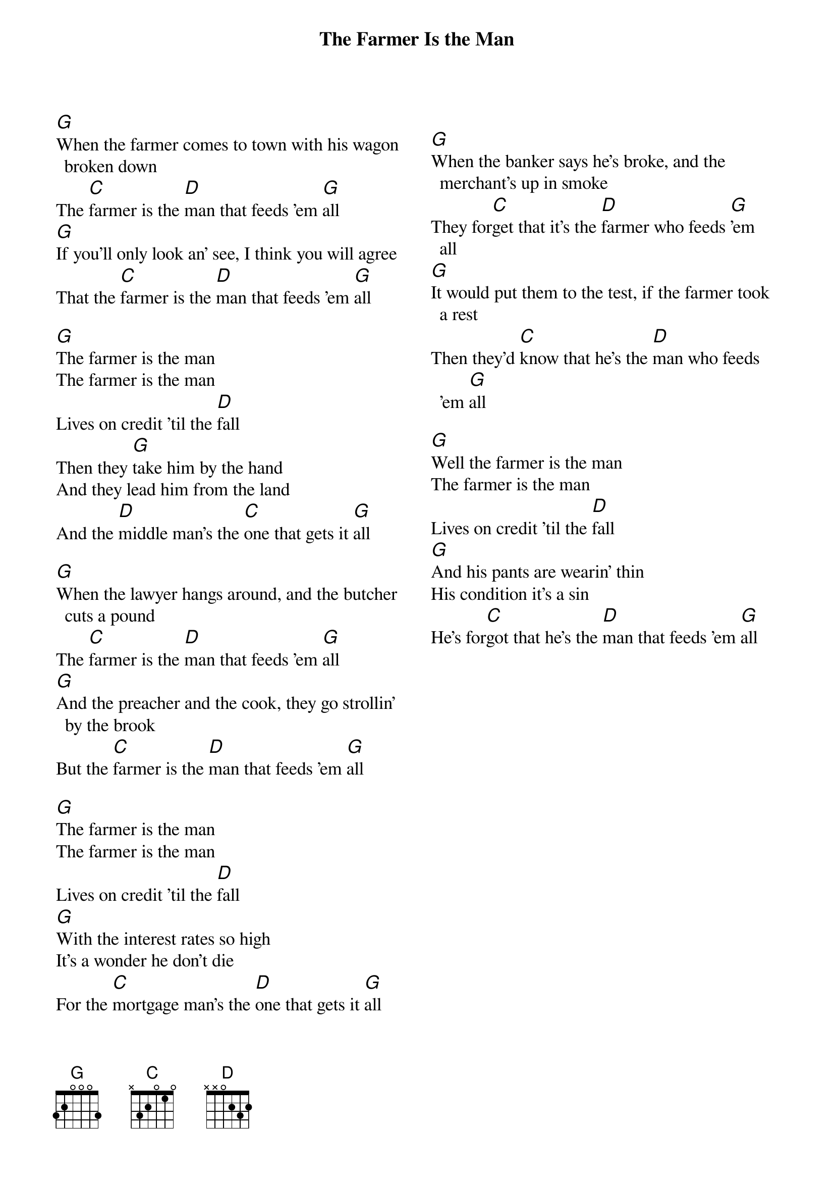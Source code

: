{t:The Farmer Is the Man}
{textsize:13}
{chordsize: 13}
{columns: 2}
[G]When the farmer comes to town with his wagon broken down
The [C]farmer is the [D]man that feeds 'em [G]all
[G]If you'll only look an' see, I think you will agree
That the [C]farmer is the [D]man that feeds 'em [G]all

[G]The farmer is the man
The farmer is the man
Lives on credit 'til the [D]fall
Then they [G]take him by the hand
And they lead him from the land
And the [D]middle man's the [C]one that gets it [G]all

[G]When the lawyer hangs around, and the butcher cuts a pound
The [C]farmer is the [D]man that feeds 'em [G]all
[G]And the preacher and the cook, they go strollin' by the brook
But the [C]farmer is the [D]man that feeds 'em [G]all

[G]The farmer is the man
The farmer is the man
Lives on credit 'til the [D]fall
[G]With the interest rates so high
It's a wonder he don't die
For the [C]mortgage man's the [D]one that gets it [G]all
{column_break}

[G]When the banker says he's broke, and the merchant's up in smoke
They for[C]get that it's the [D]farmer who feeds [G]'em all
[G]It would put them to the test, if the farmer took a rest
Then they'd [C]know that he's the [D]man who feeds 'em [G]all

[G]Well the farmer is the man
The farmer is the man
Lives on credit 'til the [D]fall
[G]And his pants are wearin' thin
His condition it's a sin
He's for[C]got that he's the [D]man that feeds 'em [G]all
